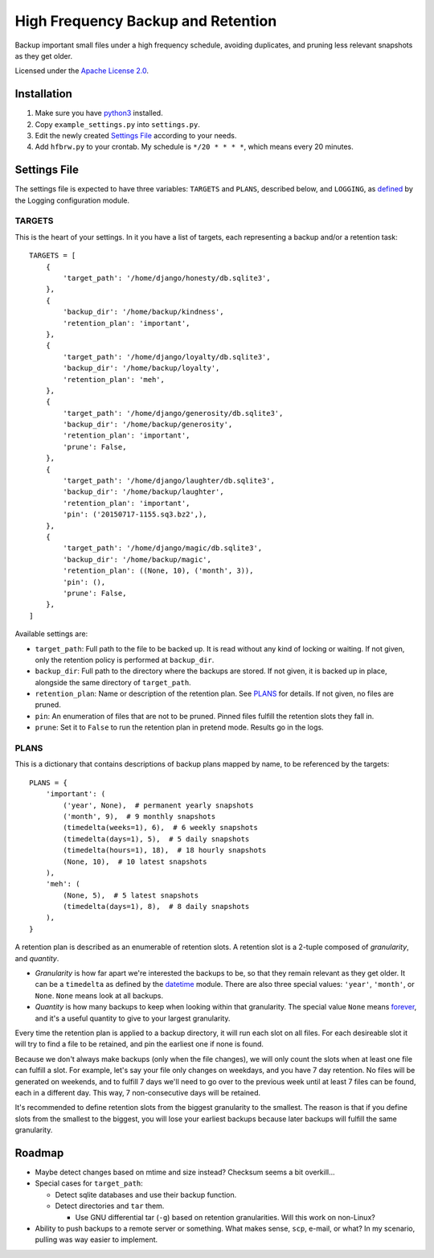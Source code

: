 ===================================
High Frequency Backup and Retention
===================================

Backup important small files under a high frequency schedule,
avoiding duplicates, and pruning less relevant snapshots as they get older.

Licensed under the `Apache License 2.0`__.

__ LICENSE.rst

------------
Installation
------------

1.  Make sure you have python3_ installed.
2.  Copy ``example_settings.py`` into ``settings.py``.
3.  Edit the newly created `Settings File`_ according to your needs.
4.  Add ``hfbrw.py`` to your crontab. My schedule is ``*/20 * * * *``, which means every 20 minutes.

.. _python3: http://python.org/

-------------
Settings File
-------------

The settings file is expected to have three variables: ``TARGETS`` and ``PLANS``, described below,
and ``LOGGING``, as defined_ by the Logging configuration module.

.. _defined: https://docs.python.org/3/library/logging.config.html

TARGETS
^^^^^^^

This is the heart of your settings.
In it you have a list of targets, each representing a backup and/or a retention task::

    TARGETS = [
        {
            'target_path': '/home/django/honesty/db.sqlite3',
        },
        {
            'backup_dir': '/home/backup/kindness',
            'retention_plan': 'important',
        },
        {
            'target_path': '/home/django/loyalty/db.sqlite3',
            'backup_dir': '/home/backup/loyalty',
            'retention_plan': 'meh',
        },
        {
            'target_path': '/home/django/generosity/db.sqlite3',
            'backup_dir': '/home/backup/generosity',
            'retention_plan': 'important',
            'prune': False,
        },
        {
            'target_path': '/home/django/laughter/db.sqlite3',
            'backup_dir': '/home/backup/laughter',
            'retention_plan': 'important',
            'pin': ('20150717-1155.sq3.bz2',),
        },
        {
            'target_path': '/home/django/magic/db.sqlite3',
            'backup_dir': '/home/backup/magic',
            'retention_plan': ((None, 10), ('month', 3)),
            'pin': (),
            'prune': False,
        },
    ]

Available settings are:

*   ``target_path``: Full path to the file to be backed up. It is read without any kind of locking or waiting.
    If not given, only the retention policy is performed at ``backup_dir``.

*   ``backup_dir``: Full path to the directory where the backups are stored.
    If not given, it is backed up in place, alongside the same directory of ``target_path``.

*   ``retention_plan``: Name or description of the retention plan.
    See PLANS_ for details. If not given, no files are pruned.

*   ``pin``: An enumeration of files that are not to be pruned.
    Pinned files fulfill the retention slots they fall in.

*   ``prune``: Set it to ``False`` to run the retention plan in pretend mode. Results go in the logs.

PLANS
^^^^^

This is a dictionary that contains descriptions of backup plans mapped by name, to be referenced by the targets::

    PLANS = {
        'important': (
            ('year', None),  # permanent yearly snapshots
            ('month', 9),  # 9 monthly snapshots
            (timedelta(weeks=1), 6),  # 6 weekly snapshots
            (timedelta(days=1), 5),  # 5 daily snapshots
            (timedelta(hours=1), 18),  # 18 hourly snapshots
            (None, 10),  # 10 latest snapshots
        ),
        'meh': (
            (None, 5),  # 5 latest snapshots
            (timedelta(days=1), 8),  # 8 daily snapshots
        ),
    }

A retention plan is described as an enumerable of retention slots.
A retention slot is a 2-tuple composed of *granularity*, and *quantity*.

*   *Granularity* is how far apart we're interested the backups to be, so that they remain relevant as they get older.
    It can be a ``timedelta`` as defined by the datetime_ module.
    There are also three special values: ``'year'``, ``'month'``, or ``None``. ``None`` means look at all backups.

*   *Quantity* is how many backups to keep when looking within that granularity.
    The special value ``None`` means forever_, and it's a useful quantity to give to your largest granularity.

Every time the retention plan is applied to a backup directory, it will run each slot on all files.
For each desireable slot it will try to find a file to be retained, and pin the earliest one if none is found.

Because we don't always make backups (only when the file changes),
we will only count the slots when at least one file can fulfill a slot.
For example, let's say your file only changes on weekdays, and you have 7 day retention.
No files will be generated on weekends, and to fulfill 7 days we'll need to go over to the previous week until
at least 7 files can be found, each in a different day. This way, 7 non-consecutive days will be retained.

It's recommended to define retention slots from the biggest granularity to the smallest.
The reason is that if you define slots from the smallest to the biggest,
you will lose your earliest backups because later backups will fulfill the same granularity.

.. _datetime: https://docs.python.org/3/library/datetime.html#timedelta-objects
.. _forever: https://www.youtube.com/watch?v=ofvJU3AFOOo

-------
Roadmap
-------

*   Maybe detect changes based on mtime and size instead? Checksum seems a bit overkill...
*   Special cases for ``target_path``:

    *   Detect sqlite databases and use their backup function.
    *   Detect directories and ``tar`` them.

        *   Use GNU differential tar (``-g``) based on retention granularities. Will this work on non-Linux?

*   Ability to push backups to a remote server or something. What makes sense, ``scp``, e-mail, or what?
    In my scenario, pulling was way easier to implement.
